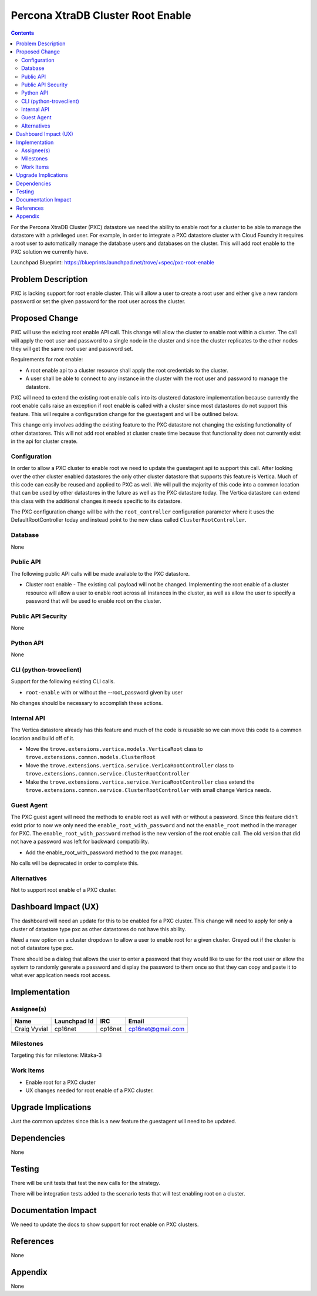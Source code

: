 ..
    This work is licensed under a Creative Commons Attribution 3.0 Unported
    License.

    http://creativecommons.org/licenses/by/3.0/legalcode

    Sections of this template were taken directly from the Nova spec
    template at:
    https://github.com/openstack/nova-specs/blob/master/specs/juno-template.rst

..
    This template should be in ReSTructured text. The filename in the git
    repository should match the launchpad URL, for example a URL of
    https://blueprints.launchpad.net/trove/+spec/awesome-thing should be named
    awesome-thing.rst.

    Please do not delete any of the sections in this template.  If you
    have nothing to say for a whole section, just write: None

    Note: This comment may be removed if desired, however the license notice
    above should remain.


==================================
Percona XtraDB Cluster Root Enable
==================================

.. contents::

For the Percona XtraDB Cluster (PXC) datastore we need the ability to enable
root for a cluster to be able to manage the datastore with a privileged user.
For example, in order to integrate a PXC datastore cluster with Cloud Foundry
it requires a root user to automatically manage the database users and
databases on the cluster. This will add root enable to the PXC solution
we currently have.

Launchpad Blueprint:
https://blueprints.launchpad.net/trove/+spec/pxc-root-enable


Problem Description
===================

PXC is lacking support for root enable cluster. This will allow a user to
create a root user and either give a new random password or set the given
password for the root user across the cluster.

Proposed Change
===============

PXC will use the existing root enable API call. This change will allow the
cluster to enable root within a cluster. The call will apply the root
user and password to a single node in the cluster and since the cluster
replicates to the other nodes they will get the same root user and password
set.

Requirements for root enable:

- A root enable api to a cluster resource shall apply the root credentials
  to the cluster.
- A user shall be able to connect to any instance in the cluster with the root
  user and password to manage the datastore.

PXC will need to extend the existing root enable calls into its clustered
datastore implementation because currently the root enable calls raise an
exception if root enable is called with a cluster since most datastores do not
support this feature. This will require a configuration change for the
guestagent and will be outlined below.

This change only involves adding the existing feature to the PXC datastore not
changing the existing functionality of other datastores. This will not add root
enabled at cluster create time because that functionality does not currently
exist in the api for cluster create.

Configuration
-------------

In order to allow a PXC cluster to enable root we need to update the
guestagent api to support this call. After looking over the other cluster
enabled datastores the only other cluster datastore that supports this feature
is Vertica. Much of this code can easily be reused and applied to PXC as well.
We will pull the majority of this code into a common location that can be used
by other datastores in the future as well as the PXC datastore today. The
Vertica datastore can extend this class with the additional changes it needs
specific to its datastore.

The PXC configuration change will be with the ``root_controller`` configuration
parameter where it uses the DefaultRootController today and instead point to
the new class called ``ClusterRootController``.


Database
--------

None


Public API
----------

The following public API calls will be made available to the PXC datastore.

* Cluster root enable - The existing call payload will not be changed.
  Implementing the root enable of a cluster resource will allow a user to
  enable root across all instances in the cluster, as well as allow the user
  to specify a password that will be used to enable root on the cluster.

Public API Security
-------------------

None


Python API
----------

None


CLI (python-troveclient)
------------------------

Support for the following existing CLI calls.

* ``root-enable`` with or without the --root_password given by user

No changes should be necessary to accomplish these actions.


Internal API
------------

The Vertica datastore already has this feature and much of the code is reusable
so we can move this code to a common location and build off of it.

* Move the ``trove.extensions.vertica.models.VerticaRoot`` class to
  ``trove.extensions.common.models.ClusterRoot``
* Move the ``trove.extensions.vertica.service.VericaRootController`` class to
  ``trove.extensions.common.service.ClusterRootController``
* Make the ``trove.extensions.vertica.service.VericaRootController`` class
  extend the ``trove.extensions.common.service.ClusterRootController`` with
  small change Vertica needs.


Guest Agent
-----------

The PXC guest agent will need the methods to enable root as well with or
without a password. Since this feature didn't exist prior to now we only need
the ``enable_root_with_password`` and not the ``enable_root`` method in the
manager for PXC. The ``enable_root_with_password`` method is the new version of
the root enable call. The old version that did not have a password was left for
backward compatibility.

* Add the enable_root_with_password method to the pxc manager.

No calls will be deprecated in order to complete this.

Alternatives
------------

Not to support root enable of a PXC cluster.


Dashboard Impact (UX)
=====================

The dashboard will need an update for this to be enabled for a PXC cluster.
This change will need to apply for only a cluster of datastore type pxc as
other datastores do not have this ability.

Need a new option on a cluster dropdown to allow a user to enable root for a
given cluster. Greyed out if the cluster is not of datastore type pxc.

There should be a dialog that allows the user to enter a password that they
would like to use for the root user or allow the system to randomly gererate a
password and display the password to them once so that they can copy and paste
it to what ever application needs root access.


Implementation
==============

Assignee(s)
-----------

+---------------+--------------+---------+--------------------+
+ Name          + Launchpad Id + IRC     + Email              +
+===============+==============+=========+====================+
+ Craig Vyvial  + cp16net      + cp16net + cp16net@gmail.com  +
+---------------+--------------+---------+--------------------+


Milestones
----------

Targeting this for milestone:
Mitaka-3


Work Items
----------

- Enable root for a PXC cluster
- UX changes needed for root enable of a PXC cluster.


Upgrade Implications
====================

Just the common updates since this is a new feature the guestagent will need to
be updated.


Dependencies
============

None

Testing
=======

There will be unit tests that test the new calls for the strategy.

There will be integration tests added to the scenario tests that will test
enabling root on a cluster.


Documentation Impact
====================

We need to update the docs to show support for root enable on PXC clusters.


References
==========

None


Appendix
========

None
